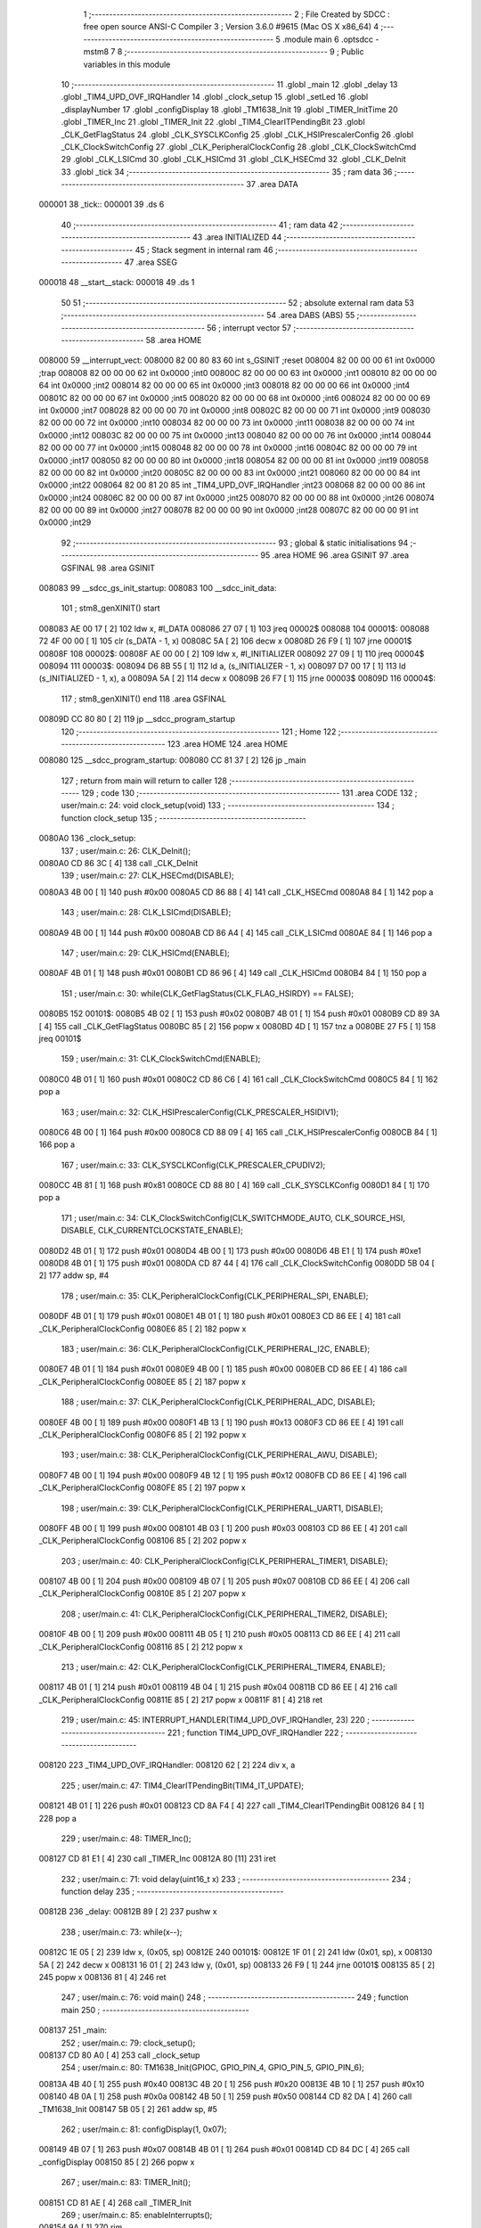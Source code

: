                                       1 ;--------------------------------------------------------
                                      2 ; File Created by SDCC : free open source ANSI-C Compiler
                                      3 ; Version 3.6.0 #9615 (Mac OS X x86_64)
                                      4 ;--------------------------------------------------------
                                      5 	.module main
                                      6 	.optsdcc -mstm8
                                      7 	
                                      8 ;--------------------------------------------------------
                                      9 ; Public variables in this module
                                     10 ;--------------------------------------------------------
                                     11 	.globl _main
                                     12 	.globl _delay
                                     13 	.globl _TIM4_UPD_OVF_IRQHandler
                                     14 	.globl _clock_setup
                                     15 	.globl _setLed
                                     16 	.globl _displayNumber
                                     17 	.globl _configDisplay
                                     18 	.globl _TM1638_Init
                                     19 	.globl _TIMER_InitTime
                                     20 	.globl _TIMER_Inc
                                     21 	.globl _TIMER_Init
                                     22 	.globl _TIM4_ClearITPendingBit
                                     23 	.globl _CLK_GetFlagStatus
                                     24 	.globl _CLK_SYSCLKConfig
                                     25 	.globl _CLK_HSIPrescalerConfig
                                     26 	.globl _CLK_ClockSwitchConfig
                                     27 	.globl _CLK_PeripheralClockConfig
                                     28 	.globl _CLK_ClockSwitchCmd
                                     29 	.globl _CLK_LSICmd
                                     30 	.globl _CLK_HSICmd
                                     31 	.globl _CLK_HSECmd
                                     32 	.globl _CLK_DeInit
                                     33 	.globl _tick
                                     34 ;--------------------------------------------------------
                                     35 ; ram data
                                     36 ;--------------------------------------------------------
                                     37 	.area DATA
      000001                         38 _tick::
      000001                         39 	.ds 6
                                     40 ;--------------------------------------------------------
                                     41 ; ram data
                                     42 ;--------------------------------------------------------
                                     43 	.area INITIALIZED
                                     44 ;--------------------------------------------------------
                                     45 ; Stack segment in internal ram 
                                     46 ;--------------------------------------------------------
                                     47 	.area	SSEG
      000018                         48 __start__stack:
      000018                         49 	.ds	1
                                     50 
                                     51 ;--------------------------------------------------------
                                     52 ; absolute external ram data
                                     53 ;--------------------------------------------------------
                                     54 	.area DABS (ABS)
                                     55 ;--------------------------------------------------------
                                     56 ; interrupt vector 
                                     57 ;--------------------------------------------------------
                                     58 	.area HOME
      008000                         59 __interrupt_vect:
      008000 82 00 80 83             60 	int s_GSINIT ;reset
      008004 82 00 00 00             61 	int 0x0000 ;trap
      008008 82 00 00 00             62 	int 0x0000 ;int0
      00800C 82 00 00 00             63 	int 0x0000 ;int1
      008010 82 00 00 00             64 	int 0x0000 ;int2
      008014 82 00 00 00             65 	int 0x0000 ;int3
      008018 82 00 00 00             66 	int 0x0000 ;int4
      00801C 82 00 00 00             67 	int 0x0000 ;int5
      008020 82 00 00 00             68 	int 0x0000 ;int6
      008024 82 00 00 00             69 	int 0x0000 ;int7
      008028 82 00 00 00             70 	int 0x0000 ;int8
      00802C 82 00 00 00             71 	int 0x0000 ;int9
      008030 82 00 00 00             72 	int 0x0000 ;int10
      008034 82 00 00 00             73 	int 0x0000 ;int11
      008038 82 00 00 00             74 	int 0x0000 ;int12
      00803C 82 00 00 00             75 	int 0x0000 ;int13
      008040 82 00 00 00             76 	int 0x0000 ;int14
      008044 82 00 00 00             77 	int 0x0000 ;int15
      008048 82 00 00 00             78 	int 0x0000 ;int16
      00804C 82 00 00 00             79 	int 0x0000 ;int17
      008050 82 00 00 00             80 	int 0x0000 ;int18
      008054 82 00 00 00             81 	int 0x0000 ;int19
      008058 82 00 00 00             82 	int 0x0000 ;int20
      00805C 82 00 00 00             83 	int 0x0000 ;int21
      008060 82 00 00 00             84 	int 0x0000 ;int22
      008064 82 00 81 20             85 	int _TIM4_UPD_OVF_IRQHandler ;int23
      008068 82 00 00 00             86 	int 0x0000 ;int24
      00806C 82 00 00 00             87 	int 0x0000 ;int25
      008070 82 00 00 00             88 	int 0x0000 ;int26
      008074 82 00 00 00             89 	int 0x0000 ;int27
      008078 82 00 00 00             90 	int 0x0000 ;int28
      00807C 82 00 00 00             91 	int 0x0000 ;int29
                                     92 ;--------------------------------------------------------
                                     93 ; global & static initialisations
                                     94 ;--------------------------------------------------------
                                     95 	.area HOME
                                     96 	.area GSINIT
                                     97 	.area GSFINAL
                                     98 	.area GSINIT
      008083                         99 __sdcc_gs_init_startup:
      008083                        100 __sdcc_init_data:
                                    101 ; stm8_genXINIT() start
      008083 AE 00 17         [ 2]  102 	ldw x, #l_DATA
      008086 27 07            [ 1]  103 	jreq	00002$
      008088                        104 00001$:
      008088 72 4F 00 00      [ 1]  105 	clr (s_DATA - 1, x)
      00808C 5A               [ 2]  106 	decw x
      00808D 26 F9            [ 1]  107 	jrne	00001$
      00808F                        108 00002$:
      00808F AE 00 00         [ 2]  109 	ldw	x, #l_INITIALIZER
      008092 27 09            [ 1]  110 	jreq	00004$
      008094                        111 00003$:
      008094 D6 8B 55         [ 1]  112 	ld	a, (s_INITIALIZER - 1, x)
      008097 D7 00 17         [ 1]  113 	ld	(s_INITIALIZED - 1, x), a
      00809A 5A               [ 2]  114 	decw	x
      00809B 26 F7            [ 1]  115 	jrne	00003$
      00809D                        116 00004$:
                                    117 ; stm8_genXINIT() end
                                    118 	.area GSFINAL
      00809D CC 80 80         [ 2]  119 	jp	__sdcc_program_startup
                                    120 ;--------------------------------------------------------
                                    121 ; Home
                                    122 ;--------------------------------------------------------
                                    123 	.area HOME
                                    124 	.area HOME
      008080                        125 __sdcc_program_startup:
      008080 CC 81 37         [ 2]  126 	jp	_main
                                    127 ;	return from main will return to caller
                                    128 ;--------------------------------------------------------
                                    129 ; code
                                    130 ;--------------------------------------------------------
                                    131 	.area CODE
                                    132 ;	user/main.c: 24: void clock_setup(void)
                                    133 ;	-----------------------------------------
                                    134 ;	 function clock_setup
                                    135 ;	-----------------------------------------
      0080A0                        136 _clock_setup:
                                    137 ;	user/main.c: 26: CLK_DeInit();
      0080A0 CD 86 3C         [ 4]  138 	call	_CLK_DeInit
                                    139 ;	user/main.c: 27: CLK_HSECmd(DISABLE);
      0080A3 4B 00            [ 1]  140 	push	#0x00
      0080A5 CD 86 88         [ 4]  141 	call	_CLK_HSECmd
      0080A8 84               [ 1]  142 	pop	a
                                    143 ;	user/main.c: 28: CLK_LSICmd(DISABLE);
      0080A9 4B 00            [ 1]  144 	push	#0x00
      0080AB CD 86 A4         [ 4]  145 	call	_CLK_LSICmd
      0080AE 84               [ 1]  146 	pop	a
                                    147 ;	user/main.c: 29: CLK_HSICmd(ENABLE);
      0080AF 4B 01            [ 1]  148 	push	#0x01
      0080B1 CD 86 96         [ 4]  149 	call	_CLK_HSICmd
      0080B4 84               [ 1]  150 	pop	a
                                    151 ;	user/main.c: 30: while(CLK_GetFlagStatus(CLK_FLAG_HSIRDY) == FALSE);
      0080B5                        152 00101$:
      0080B5 4B 02            [ 1]  153 	push	#0x02
      0080B7 4B 01            [ 1]  154 	push	#0x01
      0080B9 CD 89 3A         [ 4]  155 	call	_CLK_GetFlagStatus
      0080BC 85               [ 2]  156 	popw	x
      0080BD 4D               [ 1]  157 	tnz	a
      0080BE 27 F5            [ 1]  158 	jreq	00101$
                                    159 ;	user/main.c: 31: CLK_ClockSwitchCmd(ENABLE);
      0080C0 4B 01            [ 1]  160 	push	#0x01
      0080C2 CD 86 C6         [ 4]  161 	call	_CLK_ClockSwitchCmd
      0080C5 84               [ 1]  162 	pop	a
                                    163 ;	user/main.c: 32: CLK_HSIPrescalerConfig(CLK_PRESCALER_HSIDIV1);
      0080C6 4B 00            [ 1]  164 	push	#0x00
      0080C8 CD 88 09         [ 4]  165 	call	_CLK_HSIPrescalerConfig
      0080CB 84               [ 1]  166 	pop	a
                                    167 ;	user/main.c: 33: CLK_SYSCLKConfig(CLK_PRESCALER_CPUDIV2);
      0080CC 4B 81            [ 1]  168 	push	#0x81
      0080CE CD 88 80         [ 4]  169 	call	_CLK_SYSCLKConfig
      0080D1 84               [ 1]  170 	pop	a
                                    171 ;	user/main.c: 34: CLK_ClockSwitchConfig(CLK_SWITCHMODE_AUTO, CLK_SOURCE_HSI, DISABLE, CLK_CURRENTCLOCKSTATE_ENABLE);
      0080D2 4B 01            [ 1]  172 	push	#0x01
      0080D4 4B 00            [ 1]  173 	push	#0x00
      0080D6 4B E1            [ 1]  174 	push	#0xe1
      0080D8 4B 01            [ 1]  175 	push	#0x01
      0080DA CD 87 44         [ 4]  176 	call	_CLK_ClockSwitchConfig
      0080DD 5B 04            [ 2]  177 	addw	sp, #4
                                    178 ;	user/main.c: 35: CLK_PeripheralClockConfig(CLK_PERIPHERAL_SPI, ENABLE);
      0080DF 4B 01            [ 1]  179 	push	#0x01
      0080E1 4B 01            [ 1]  180 	push	#0x01
      0080E3 CD 86 EE         [ 4]  181 	call	_CLK_PeripheralClockConfig
      0080E6 85               [ 2]  182 	popw	x
                                    183 ;	user/main.c: 36: CLK_PeripheralClockConfig(CLK_PERIPHERAL_I2C, ENABLE);
      0080E7 4B 01            [ 1]  184 	push	#0x01
      0080E9 4B 00            [ 1]  185 	push	#0x00
      0080EB CD 86 EE         [ 4]  186 	call	_CLK_PeripheralClockConfig
      0080EE 85               [ 2]  187 	popw	x
                                    188 ;	user/main.c: 37: CLK_PeripheralClockConfig(CLK_PERIPHERAL_ADC, DISABLE);
      0080EF 4B 00            [ 1]  189 	push	#0x00
      0080F1 4B 13            [ 1]  190 	push	#0x13
      0080F3 CD 86 EE         [ 4]  191 	call	_CLK_PeripheralClockConfig
      0080F6 85               [ 2]  192 	popw	x
                                    193 ;	user/main.c: 38: CLK_PeripheralClockConfig(CLK_PERIPHERAL_AWU, DISABLE);
      0080F7 4B 00            [ 1]  194 	push	#0x00
      0080F9 4B 12            [ 1]  195 	push	#0x12
      0080FB CD 86 EE         [ 4]  196 	call	_CLK_PeripheralClockConfig
      0080FE 85               [ 2]  197 	popw	x
                                    198 ;	user/main.c: 39: CLK_PeripheralClockConfig(CLK_PERIPHERAL_UART1, DISABLE);
      0080FF 4B 00            [ 1]  199 	push	#0x00
      008101 4B 03            [ 1]  200 	push	#0x03
      008103 CD 86 EE         [ 4]  201 	call	_CLK_PeripheralClockConfig
      008106 85               [ 2]  202 	popw	x
                                    203 ;	user/main.c: 40: CLK_PeripheralClockConfig(CLK_PERIPHERAL_TIMER1, DISABLE);
      008107 4B 00            [ 1]  204 	push	#0x00
      008109 4B 07            [ 1]  205 	push	#0x07
      00810B CD 86 EE         [ 4]  206 	call	_CLK_PeripheralClockConfig
      00810E 85               [ 2]  207 	popw	x
                                    208 ;	user/main.c: 41: CLK_PeripheralClockConfig(CLK_PERIPHERAL_TIMER2, DISABLE);
      00810F 4B 00            [ 1]  209 	push	#0x00
      008111 4B 05            [ 1]  210 	push	#0x05
      008113 CD 86 EE         [ 4]  211 	call	_CLK_PeripheralClockConfig
      008116 85               [ 2]  212 	popw	x
                                    213 ;	user/main.c: 42: CLK_PeripheralClockConfig(CLK_PERIPHERAL_TIMER4, ENABLE);
      008117 4B 01            [ 1]  214 	push	#0x01
      008119 4B 04            [ 1]  215 	push	#0x04
      00811B CD 86 EE         [ 4]  216 	call	_CLK_PeripheralClockConfig
      00811E 85               [ 2]  217 	popw	x
      00811F 81               [ 4]  218 	ret
                                    219 ;	user/main.c: 45: INTERRUPT_HANDLER(TIM4_UPD_OVF_IRQHandler, 23)
                                    220 ;	-----------------------------------------
                                    221 ;	 function TIM4_UPD_OVF_IRQHandler
                                    222 ;	-----------------------------------------
      008120                        223 _TIM4_UPD_OVF_IRQHandler:
      008120 62               [ 2]  224 	div	x, a
                                    225 ;	user/main.c: 47: TIM4_ClearITPendingBit(TIM4_IT_UPDATE);
      008121 4B 01            [ 1]  226 	push	#0x01
      008123 CD 8A F4         [ 4]  227 	call	_TIM4_ClearITPendingBit
      008126 84               [ 1]  228 	pop	a
                                    229 ;	user/main.c: 48: TIMER_Inc();
      008127 CD 81 E1         [ 4]  230 	call	_TIMER_Inc
      00812A 80               [11]  231 	iret
                                    232 ;	user/main.c: 71: void delay(uint16_t x)
                                    233 ;	-----------------------------------------
                                    234 ;	 function delay
                                    235 ;	-----------------------------------------
      00812B                        236 _delay:
      00812B 89               [ 2]  237 	pushw	x
                                    238 ;	user/main.c: 73: while(x--);
      00812C 1E 05            [ 2]  239 	ldw	x, (0x05, sp)
      00812E                        240 00101$:
      00812E 1F 01            [ 2]  241 	ldw	(0x01, sp), x
      008130 5A               [ 2]  242 	decw	x
      008131 16 01            [ 2]  243 	ldw	y, (0x01, sp)
      008133 26 F9            [ 1]  244 	jrne	00101$
      008135 85               [ 2]  245 	popw	x
      008136 81               [ 4]  246 	ret
                                    247 ;	user/main.c: 76: void main() 
                                    248 ;	-----------------------------------------
                                    249 ;	 function main
                                    250 ;	-----------------------------------------
      008137                        251 _main:
                                    252 ;	user/main.c: 79: clock_setup();
      008137 CD 80 A0         [ 4]  253 	call	_clock_setup
                                    254 ;	user/main.c: 80: TM1638_Init(GPIOC, GPIO_PIN_4, GPIO_PIN_5, GPIO_PIN_6);
      00813A 4B 40            [ 1]  255 	push	#0x40
      00813C 4B 20            [ 1]  256 	push	#0x20
      00813E 4B 10            [ 1]  257 	push	#0x10
      008140 4B 0A            [ 1]  258 	push	#0x0a
      008142 4B 50            [ 1]  259 	push	#0x50
      008144 CD 82 DA         [ 4]  260 	call	_TM1638_Init
      008147 5B 05            [ 2]  261 	addw	sp, #5
                                    262 ;	user/main.c: 81: configDisplay(1, 0x07);
      008149 4B 07            [ 1]  263 	push	#0x07
      00814B 4B 01            [ 1]  264 	push	#0x01
      00814D CD 84 DC         [ 4]  265 	call	_configDisplay
      008150 85               [ 2]  266 	popw	x
                                    267 ;	user/main.c: 83: TIMER_Init();
      008151 CD 81 AE         [ 4]  268 	call	_TIMER_Init
                                    269 ;	user/main.c: 85: enableInterrupts();
      008154 9A               [ 1]  270 	rim
                                    271 ;	user/main.c: 86: TIMER_InitTime(&tick);
      008155 AE 00 01         [ 2]  272 	ldw	x, #_tick+0
      008158 89               [ 2]  273 	pushw	x
      008159 CD 82 0D         [ 4]  274 	call	_TIMER_InitTime
      00815C 85               [ 2]  275 	popw	x
                                    276 ;	user/main.c: 88: for(i = 0; i < 8; i++)
      00815D 4F               [ 1]  277 	clr	a
      00815E                        278 00108$:
                                    279 ;	user/main.c: 90: displayNumber(i, i, FALSE);
      00815E 88               [ 1]  280 	push	a
      00815F 4B 00            [ 1]  281 	push	#0x00
      008161 88               [ 1]  282 	push	a
      008162 88               [ 1]  283 	push	a
      008163 CD 85 A4         [ 4]  284 	call	_displayNumber
      008166 5B 03            [ 2]  285 	addw	sp, #3
      008168 84               [ 1]  286 	pop	a
                                    287 ;	user/main.c: 88: for(i = 0; i < 8; i++)
      008169 4C               [ 1]  288 	inc	a
      00816A A1 08            [ 1]  289 	cp	a, #0x08
      00816C 25 F0            [ 1]  290 	jrc	00108$
                                    291 ;	user/main.c: 92: for(i = 0; i < 8; i++)
      00816E 4F               [ 1]  292 	clr	a
      00816F                        293 00110$:
                                    294 ;	user/main.c: 94: setLed(0, i);
      00816F 88               [ 1]  295 	push	a
      008170 88               [ 1]  296 	push	a
      008171 4B 00            [ 1]  297 	push	#0x00
      008173 CD 85 B7         [ 4]  298 	call	_setLed
      008176 85               [ 2]  299 	popw	x
      008177 84               [ 1]  300 	pop	a
                                    301 ;	user/main.c: 92: for(i = 0; i < 8; i++)
      008178 4C               [ 1]  302 	inc	a
      008179 A1 08            [ 1]  303 	cp	a, #0x08
      00817B 25 F2            [ 1]  304 	jrc	00110$
                                    305 ;	user/main.c: 98: for(i = 0; i < 8; i++)
      00817D                        306 00121$:
      00817D 4F               [ 1]  307 	clr	a
      00817E                        308 00112$:
                                    309 ;	user/main.c: 100: setLed(1, i);
      00817E 88               [ 1]  310 	push	a
      00817F 88               [ 1]  311 	push	a
      008180 4B 01            [ 1]  312 	push	#0x01
      008182 CD 85 B7         [ 4]  313 	call	_setLed
      008185 85               [ 2]  314 	popw	x
      008186 4B 50            [ 1]  315 	push	#0x50
      008188 4B C3            [ 1]  316 	push	#0xc3
      00818A CD 81 2B         [ 4]  317 	call	_delay
      00818D 85               [ 2]  318 	popw	x
      00818E 84               [ 1]  319 	pop	a
                                    320 ;	user/main.c: 98: for(i = 0; i < 8; i++)
      00818F 4C               [ 1]  321 	inc	a
      008190 A1 08            [ 1]  322 	cp	a, #0x08
      008192 25 EA            [ 1]  323 	jrc	00112$
                                    324 ;	user/main.c: 103: for(i = 0; i < 8; i++)
      008194 4F               [ 1]  325 	clr	a
      008195                        326 00114$:
                                    327 ;	user/main.c: 105: setLed(0, i);
      008195 88               [ 1]  328 	push	a
      008196 88               [ 1]  329 	push	a
      008197 4B 00            [ 1]  330 	push	#0x00
      008199 CD 85 B7         [ 4]  331 	call	_setLed
      00819C 85               [ 2]  332 	popw	x
      00819D 4B 50            [ 1]  333 	push	#0x50
      00819F 4B C3            [ 1]  334 	push	#0xc3
      0081A1 CD 81 2B         [ 4]  335 	call	_delay
      0081A4 85               [ 2]  336 	popw	x
      0081A5 84               [ 1]  337 	pop	a
                                    338 ;	user/main.c: 103: for(i = 0; i < 8; i++)
      0081A6 4C               [ 1]  339 	inc	a
      0081A7 A1 08            [ 1]  340 	cp	a, #0x08
      0081A9 25 EA            [ 1]  341 	jrc	00114$
      0081AB 20 D0            [ 2]  342 	jra	00121$
      0081AD 81               [ 4]  343 	ret
                                    344 	.area CODE
                                    345 	.area INITIALIZER
                                    346 	.area CABS (ABS)
